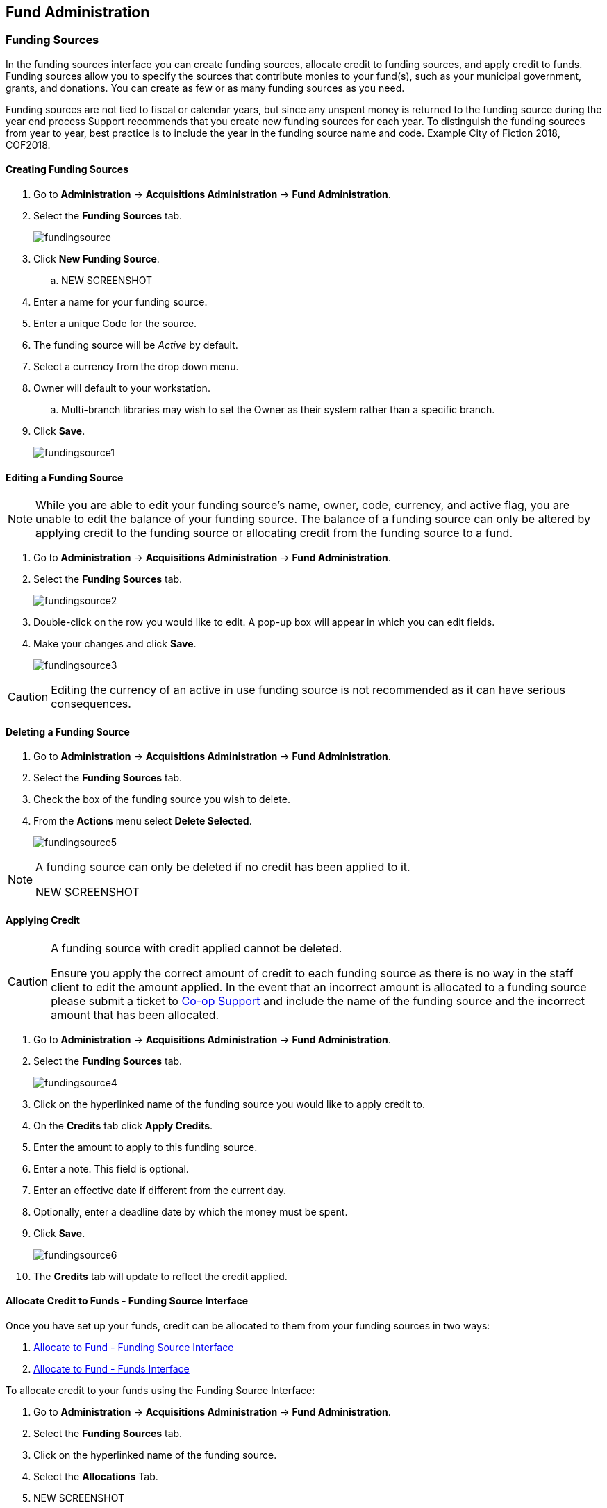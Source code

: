 Fund Administration
-------------------

Funding Sources
~~~~~~~~~~~~~~~

In the funding sources interface you can create funding sources, allocate credit to funding sources, and apply credit to funds. Funding sources allow you to specify the sources that contribute monies to your fund(s), such as your municipal government, grants, and donations. You can create as few or as many funding sources as you need.

Funding sources are not tied to fiscal or calendar years, but since any unspent money is returned to the funding source during the year end process Support recommends that you create new funding sources for each year. To distinguish the funding sources from year to year, best practice is to include the year in the funding source name and code. Example City of Fiction 2018, COF2018.

Creating Funding Sources
^^^^^^^^^^^^^^^^^^^^^^^^

. Go to *Administration* -> *Acquisitions Administration* -> *Fund Administration*.
. Select the *Funding Sources* tab.
+
image::images/administration/fundingsource.png[]
+
. Click *New Funding Source*.
.. NEW SCREENSHOT
. Enter a name for your funding source.
. Enter a unique Code for the source.
. The funding source will be _Active_ by default.
. Select a currency from the drop down menu.
. Owner will default to your workstation.
.. Multi-branch libraries may wish to set the Owner as their system rather than a specific branch.
. Click *Save*.
+
image::images/administration/fundingsource1.png[]


Editing a Funding Source
^^^^^^^^^^^^^^^^^^^^^^^^

[NOTE]
======
While you are able to edit your funding source's name, owner, code, currency, and active flag, you are unable 
to edit the balance of your funding source. The balance of a funding source can only be altered 
by applying credit to the funding source or allocating credit from the funding source to a fund.
======

. Go to *Administration* -> *Acquisitions Administration* -> *Fund Administration*.
. Select the *Funding Sources* tab.
+
image::images/administration/fundingsource2.png[]
+
. Double-click on the row you would like to edit. A pop-up box will appear in which you can edit fields.
. Make your changes and click *Save*.
+
image::images/administration/fundingsource3.png[]

[CAUTION]
=========
Editing the currency of an active in use funding source is not recommended as it can have 
serious consequences.
=========

Deleting a Funding Source
^^^^^^^^^^^^^^^^^^^^^^^^^

. Go to *Administration* -> *Acquisitions Administration* -> *Fund Administration*.
. Select the *Funding Sources* tab.
. Check the box of the funding source you wish to delete.
. From the *Actions* menu select *Delete Selected*.
+
image::images/administration/fundingsource5.png[]

[NOTE]
======
A funding source can only be deleted if no credit has been applied to it.

NEW SCREENSHOT
======


Applying Credit
^^^^^^^^^^^^^^^

[CAUTION]
=========
A funding source with credit applied cannot be deleted. 

Ensure you apply the correct amount of credit to each funding source as there is no way in the 
staff client to edit the amount applied. In the event that an incorrect amount is allocated to 
a funding source please submit a ticket to xref:https://bc.libraries.coop/support/[Co-op Support] and include
the name of the funding source and the incorrect amount that has been allocated.
=========

. Go to *Administration* -> *Acquisitions Administration* -> *Fund Administration*.
. Select the *Funding Sources* tab.
+
image::images/administration/fundingsource4.png[]
+
. Click on the hyperlinked name of the funding source you would like to apply credit to.
. On the *Credits* tab click *Apply Credits*.
. Enter the amount to apply to this funding source.
. Enter a note. This field is optional.
. Enter an effective date if different from the current day.
. Optionally, enter a deadline date by which the money must be spent.
. Click *Save*.
+
image::images/administration/fundingsource6.png[]
+
. The *Credits* tab will update to reflect the credit applied. 

Allocate Credit to Funds - Funding Source Interface
^^^^^^^^^^^^^^^^^^^^^^^^^^^^^^^^^^^^^^^^^^^^^^^^^^^

Once you have set up your funds, credit can be allocated to them from your funding sources in two ways:

. xref:allocate-fund-source[]
. xref:allocate-funds[]

To allocate credit to your funds using the Funding Source Interface:

anchor:allocate-fund-source[Allocate to Fund - Funding Source Interface]

. Go to *Administration* -> *Acquisitions Administration* -> *Fund Administration*.
. Select the *Funding Sources* tab.
. Click on the hyperlinked name of the funding source.
. Select the *Allocations* Tab.
. NEW SCREENSHOT
. Click *Allocate to Fund*
. Select the fund you would like to allocate credit to.
.. Only active funds will display in the drop down menu.
. Enter the amount that you would like to allocate.
. Enter a note. This field is optional.
. Click *Save*.
+
image::images/administration/fundingsource7.png[]
+
. The *Allocations* tab will display all allocations made to funds out of this funding source. 
See xref:_track_credits_and_allocations[] for more information.

Track Credits and Allocations
^^^^^^^^^^^^^^^^^^^^^^^^^^^^^

You can track credits to and allocations from for each funding source through the Funding Source Details
pop up.

. Go to *Administration* -> *Acquisitions Administration* -> *Fund Administration*.
. Select the *Funding Sources* tab.
. Click on the hyperlinked name of the funding source to open the Funding Source Details pop up.
..The Credits tab tracks all credits applied to the funding source. 
+
image::images/administration/fundingsourcecredit.png[]
+
.. *Allocations* - The Allocations tab tracks all allocations from the funding source to funds. Clicking on
the hyperlinked fund name will open the Fund Details pop up in a new tab.
+
image::images/administration/fundingsourcedebit.png[]


Funds
~~~~~

Funds should be created for every budget you wish to track. For some libraries this may be a fund per 
individual collection. Other libraries may only use one fund for all purchasing. Libraries may want to 
create funds specifically for non-bibliographic purchases, such as processing supplies, or for 
other charges such as charges for MARC records.

Multi-branch libraries may have a single set of funds for their entire system, a set of 
funds for each branch, or may use a combination of funds at the branch and system levels.

Creating Funds
^^^^^^^^^^^^^^

. Go to *Administration* -> *Acquisitions Administration* -> *Fund Administration*.
. Select the *Funds* tab.
. Click *New Fund*.
. Enter a name for the fund. There is no limit to the number of characters that can be entered in this field.
. Create a unique code for the fund. 
.. Please add your library short code to the end of all fund codes. Example AF_ZSP
. Enter a year for the fund. This can be a fiscal year or a calendar year. The format of the year is YYYY.
. The fund owner will default to your workstation. 
.. In a multi-branch system funds may be set to the top organizational unit, the organizational 
units for branches, or a combination.
. The fund will be _Active_ by default. You cannot make purchases from an inactive fund.
. Select a currency type from the drop down menu. When a fund is applied to a line item or copy the 
price of the item will be encumbered in the currency associated with the fund.
. Check the propagate box if you will want to propagate this fund. When you propagate a fund, Evergreen 
creates a new fund for the following fiscal year with the same parameters as your current fund. All of the 
settings transfer except for the year and the amount of money in the fund. Propagation occurs 
during the fiscal year close-out operation.
. Check the Rollover box if you would like to roll over remaining funds and/or encumbrances 
during the fiscal year close-out operation into the same fund for the next year.
. Optionally, enter a Balance Stop Percent. The balance stop percent prevents you from making purchases 
when only a specified amount of the fund remains. For example, if you want the fund to stop purchases 
after 95% of the fund has been spent, then you would enter 95 in the field. When the fund reaches 
its balance stop percent, it will appear in red when you apply funds to line items.
.. If this field is left blank it is possible to overspend the fund.
.. The balance stop percent can be adjusted as needed throughout your fiscal year.
. Optionally, enter a balance warning percent. The balance warning percent gives you a warning that 
the fund is low. You can specify any percent. For example, if you want to be warned when 50% of the 
fund has been spent, then you would enter 50 in the field. When the fund reaches its balance warning percent, 
it will appear in yellow when you apply funds to line items.
.. The Balance Warning Percent can be adjusted as needed throughout your fiscal year.
. Click Save.


Editing a Fund
^^^^^^^^^^^^^^

[CAUTION]
=========
Never edit the currency of an active in-use fund.

You also cannot edit the the balance of your fund through the Edit function. A fund's balance must be adjusted 
by allocating monies to the fund or transferring monies to another fund.
=========

. Go to *Administration* -> *Acquisitions Administration* -> *Fund Administration*.
. Select the *Funds* tab.
. Double-click on the row you would like to edit. A pop-up box will appear in which you can edit the fields.
. Make your changes and click *Save*.

[CAUTION]
=========
If you load vendor records make sure you let your vendors know about any changes you make to 
fund codes that are used in their templates.  If the fund code doesn't match between Evergreen and the 
$f in the templates your MARC records will not load.
=========


Deleting a Fund
^^^^^^^^^^^^^^^

. Go to *Administration* -> *Acquisitions Administration* -> *Fund Administration*.
. Select the *Funds* tab.
. Check the box of the fund you wish to delete.
. From the *Actions* menu select *Delete Selected*.
. NEW SCREENSHOT

[NOTE]
======
A fund can only be deleted if no credit has been allocated to it.

NEW SCREENSHOT
======


Allocate to Funds - Funds Interface
^^^^^^^^^^^^^^^^^^^^^^^^^^^^^^^^^^^

anchor:allocate-funds[Allocate to Fund - Funds Interface]

To allocate credits using the Fund Interface:

. Go to *Administration* -> *Acquisitions Administration* -> *Fund Administration*.
. Select the *Funds* tab.
. Click the hyperlinked name of the fund. The Fund Details pop up will appear.
. Click *Create Allocation*.
. Choose the Funding Source from the drop down menu.
. Enter the amount you would like to apply to the fund from the funding source.
. Enter a note. (Optional).
. Click *Apply*.

Transfer Credit Between Funds
^^^^^^^^^^^^^^^^^^^^^^^^^^^^^
The credits that you allocate to funds can be transferred between funds if desired. The system tracks these transfers.

. Select *Administration* -> *Acquisitions Administration* -> *Funds*.
. Click the hyper linked name of the fund. The Fund Details screen will appear.
. Click *Transfer Money*.
. Enter the amount you would like to transfer.
. From the drop down menu, select the code of the destination fund.
. Enter a note. (Optional).
. Click *Transfer*.
. Click *OK* to the pop that appears to confirm that you are ready to commit the transfer.

Track Balances and Expenditures
^^^^^^^^^^^^^^^^^^^^^^^^^^^^^^^

The Fund Details screen allows you to track a fund's balance, encumbrances, and amount spent.

. Select *Administration* -> *Acquisitions Administration* -> *Funds*.
. Click the hyper linked name of the fund. The Fund Details screen will appear.

* *Summary* - The summary tab allows you to track the following:
** _Balance_ - The balance is calculated by subtracting both spent and encumbered funds from the total allocated to the fund.
**  _Total Allocated_ - This amount is the total monies allocated from the Funding Source(s).
**  _Spent Balance_ - This balance is calculated by subtracting only the funds that been invoiced, and so spent, from the total allocated to the fund. It does not included encumbrances.
**  _Total Debits_ - The total debits are calculated by adding together the total spent and total encumbered.
** _Total Spent_ - The total spent is calculated by adding the cost of all items that have been invoiced. It does not include encumbrances.
**  _Total Encumbered_ - The total encumbered is calculated by adding all the encumbrances. It does not include items that have been invoiced.
* *Allocations* - The Allocations tab allows you to track credit allocated from funding sources, transfers to other funds, and transfers from other funds.
* *Debits* - The Debits tab allows you to track all purchases made and monies encumbered against the fund.
* *Tags* - The *Tags* tab allows you to add and delete fund tags. See Fund Tags for more information.

Fund Tags
~~~~~~~~~

Creating a Fund Tag
^^^^^^^^^^^^^^^^^^^

. Select *Administration* -> *Acquisitions Administration* -> *Fund Tags*.
. Click *New Fund Tag*
. Select a the library or branch the fund tag will be used by as the Fund Tag Owner from the drop down menu.
. Enter a Fund Tag Name
+
image::images/administration/fund-tag-1.png[]
+
. Click Save

Add a Fund Tag to a Fund
^^^^^^^^^^^^^^^^^^^^^^^^

. Select *Administration* -> *Acquisitions Administration* -> *Funds*.
. Click the hyperlinked name of fund you would like to add a tag to. The Fund Details screen will appear.
. Click on the *Tags* tab.
. Click *Add Tag*.
+
image::images/administration/fund-tag-2.png[]
+
. Select the tag from the drop down menu and click *Add*.

[NOTE] 
=====
Tags can be removed from funds by clicking the blue X beside the tag.

image::images/administration/fund-tag-3.png[]

=====


